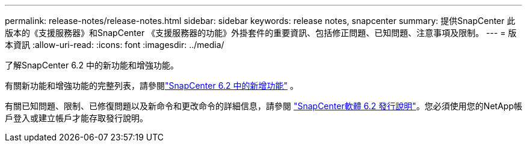 ---
permalink: release-notes/release-notes.html 
sidebar: sidebar 
keywords: release notes, snapcenter 
summary: 提供SnapCenter 此版本的《支援服務器》和SnapCenter 《支援服務器的功能》外掛套件的重要資訊、包括修正問題、已知問題、注意事項及限制。 
---
= 版本資訊
:allow-uri-read: 
:icons: font
:imagesdir: ../media/


[role="lead"]
了解SnapCenter 6.2 中的新功能和增強功能。

有關新功能和增強功能的完整列表，請參閱link:what's-new-in-snapcenter61.html["SnapCenter 6.2 中的新增功能"] 。

有關已知問題、限制、已修復問題以及新命令和更改命令的詳細信息，請參閱 https://library.netapp.com/ecm/ecm_download_file/ECMLP3359467["SnapCenter軟體 6.2 發行說明"^]。您必須使用您的NetApp帳戶登入或建立帳戶才能存取發行說明。
